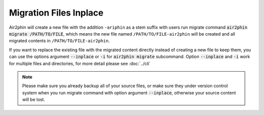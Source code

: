 Migration Files Inplace
=======================

Air2phin will create a new file with the addition ``-ariphin`` as a stem suffix with users run migrate command
:code:`air2phin migrate /PATH/TO/FILE`, which means the new file named ``/PATH/TO/FILE-air2phin`` will be created and
all migrated contents in ``/PATH/TO/FILE-air2phin``.

If you want to replace the existing file with the migrated content directly instead of creating a new file to keep
them, you can use the options argument :code:`--inplace` or :code:`-i` for :code:`air2phin migrate` subcommand. Option
:code:`--inplace` and :code:`-i` work for multiple files and directories, for more detail please see :doc:`../cli`

.. note::

    Please make sure you already backup all of your source files, or make sure they under version control system
    when you run migrate command with option argument :code:`--inplace`, otherwise your source content will be lost.
